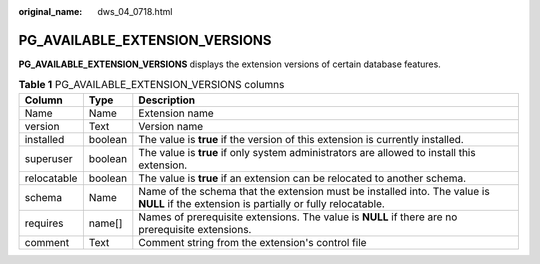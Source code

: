:original_name: dws_04_0718.html

.. _dws_04_0718:

PG_AVAILABLE_EXTENSION_VERSIONS
===============================

**PG_AVAILABLE_EXTENSION_VERSIONS** displays the extension versions of certain database features.

.. table:: **Table 1** PG_AVAILABLE_EXTENSION_VERSIONS columns

   +-------------+---------+-----------------------------------------------------------------------------------------------------------------------------------------+
   | Column      | Type    | Description                                                                                                                             |
   +=============+=========+=========================================================================================================================================+
   | Name        | Name    | Extension name                                                                                                                          |
   +-------------+---------+-----------------------------------------------------------------------------------------------------------------------------------------+
   | version     | Text    | Version name                                                                                                                            |
   +-------------+---------+-----------------------------------------------------------------------------------------------------------------------------------------+
   | installed   | boolean | The value is **true** if the version of this extension is currently installed.                                                          |
   +-------------+---------+-----------------------------------------------------------------------------------------------------------------------------------------+
   | superuser   | boolean | The value is **true** if only system administrators are allowed to install this extension.                                              |
   +-------------+---------+-----------------------------------------------------------------------------------------------------------------------------------------+
   | relocatable | boolean | The value is **true** if an extension can be relocated to another schema.                                                               |
   +-------------+---------+-----------------------------------------------------------------------------------------------------------------------------------------+
   | schema      | Name    | Name of the schema that the extension must be installed into. The value is **NULL** if the extension is partially or fully relocatable. |
   +-------------+---------+-----------------------------------------------------------------------------------------------------------------------------------------+
   | requires    | name[]  | Names of prerequisite extensions. The value is **NULL** if there are no prerequisite extensions.                                        |
   +-------------+---------+-----------------------------------------------------------------------------------------------------------------------------------------+
   | comment     | Text    | Comment string from the extension's control file                                                                                        |
   +-------------+---------+-----------------------------------------------------------------------------------------------------------------------------------------+
